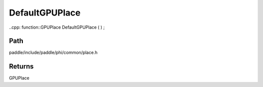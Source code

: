 .. _en_api_paddle_DefaultGPUPlace:

DefaultGPUPlace
-------------------------------

..cpp: function::GPUPlace DefaultGPUPlace ( ) ;


Path
:::::::::::::::::::::
paddle/include/paddle/phi/common/place.h


Returns
:::::::::::::::::::::
GPUPlace
